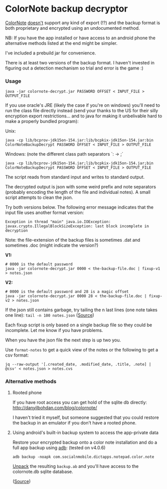 * ColorNote backup decryptor 
  [[https://www.colornote.com/][ColorNote]] [[https://www.colornote.com/faq-question/can-i-read-a-colornote-note-in-other-word-processing-programs/][doesn't]] support any kind of export (!?) and the backup format is both proprietary and encrypted using an undocumented method.
  
  NB: If you have the app installed or have access to an android phone the alternative methods listed at the end might be simpler.

  I've included a prebuild jar for convenience.
  
  There is at least two versions of the backup format. I haven't invested in figuring out a detection mechanism so trial and error is the game :)

*** Usage
    : java -jar colornote-decrypt.jar PASSWORD OFFSET < INPUT_FILE > OUTPUT_FILE
    
    If you use oracle's JRE (likely the case if you're on windows) you'll need to run the class file directly instead (send your thanks to the US for their silly encryption export restrictions... and to java for making it unbelivable hard to make a properly bundled program):

    Unix:
    
    : java -cp lib/bcprov-jdk15on-154.jar:lib/bcpkix-jdk15on-154.jar:bin ColorNoteBackupDecrypt PASSWORD OFFSET < INPUT_FILE > OUTPUT_FILE
    
    Windows: (note the different class path separators `: -> ;`
    : java -cp lib/bcprov-jdk15on-154.jar;lib/bcpkix-jdk15on-154.jar;bin ColorNoteBackupDecrypt PASSWORD OFFSET < INPUT_FILE > OUTPUT_FILE
    
    The script reads from standard input and writes to standard output.

    The decrypted output is json with some weird prefix and note separators (probably encoding the length of the file and individual notes). A small script attempts to clean the json. 
    
    Try both versions below. The following error message indicates that the input file uses another format version:
    : Exception in thread "main" java.io.IOException: javax.crypto.IllegalBlockSizeException: last block incomplete in decryption
    
    Note: the file-extension of the backup files is sometimes .dat and sometimes .doc (might indicate the version?)
    
    *V1:*
    #+BEGIN_SRC shell-script
    # 0000 is the default password
    java -jar colornote-decrypt.jar 0000 < the-backup-file.doc | fixup-v1 > notes.json
    #+END_SRC
    
    *V2:*
    #+BEGIN_SRC shell-script
    # 0000 is the default password and 28 is a magic offset
    java -jar colornote-decrypt.jar 0000 28 < the-backup-file.doc | fixup-v2 > notes.json
    #+END_SRC
    
    If the json still contains garbage, try tailing the n last lines (one note takes one line): ~tail -n 100 notes.json~ ([[https://github.com/olejorgenb/ColorNote-backup-decryptor/issues/1#issuecomment-389010700][Source]])
    
    Each fixup script is only based on a single backup file so they could be incomplete. Let me know if you have problems.
    
    When you have the json file the next step is up two you. 

    Use ~format-notes~ to get a quick view of the notes or the following to get a csv format:
    
    #+BEGIN_SRC shell-script
    jq --raw-output '[.created_date, .modified_date, .title, .note] | @csv' < notes.json > notes.cvs
    #+END_SRC
*** Alternative methods
**** Rooted phone
    If you have root access you can get hold of the sqlite db directly: http://danyilbohdan.com/blog/colornote/ 

    I haven't tried it myself, but someone suggested that you could restore the backup in an emulator if you don't have a rooted phone.
**** Using android's built-in backup system to access the app-private data
     Restore your encrypted backup onto a color note installation and do a full app backup using [[https://developer.android.com/studio/command-line/adb][adb]]: (tested on v4.0.6)
     
     ~adb backup -noapk com.socialnmobile.dictapps.notepad.color.note~
     
     [[https://stackoverflow.com/questions/18533567/how-to-extract-or-unpack-an-ab-file-android-backup-file][Unpack]] the resulting ~backup.ab~ and you'll have access to the colornote.db sqlite database.
     
     ([[https://stackoverflow.com/questions/13006315/how-to-access-data-data-folder-in-android-device/17876731#17876731][Source]])
 
